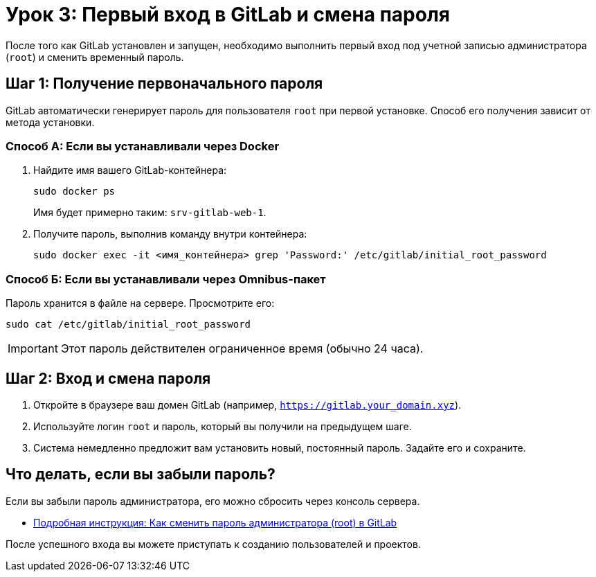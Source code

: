 = Урок 3: Первый вход в GitLab и смена пароля

После того как GitLab установлен и запущен, необходимо выполнить первый вход под учетной записью администратора (`root`) и сменить временный пароль.

== Шаг 1: Получение первоначального пароля

GitLab автоматически генерирует пароль для пользователя `root` при первой установке. Способ его получения зависит от метода установки.

=== Способ А: Если вы устанавливали через Docker

. Найдите имя вашего GitLab-контейнера:
+
[source,bash]
----
sudo docker ps
----
+
Имя будет примерно таким: `srv-gitlab-web-1`.

. Получите пароль, выполнив команду внутри контейнера:
+
[source,bash]
----
sudo docker exec -it <имя_контейнера> grep 'Password:' /etc/gitlab/initial_root_password
----

=== Способ Б: Если вы устанавливали через Omnibus-пакет

Пароль хранится в файле на сервере. Просмотрите его:
[source,bash]
----
sudo cat /etc/gitlab/initial_root_password
----

[IMPORTANT]
====
Этот пароль действителен ограниченное время (обычно 24 часа).
====

== Шаг 2: Вход и смена пароля

. Откройте в браузере ваш домен GitLab (например, `https://gitlab.your_domain.xyz`).
. Используйте логин `root` и пароль, который вы получили на предыдущем шаге.
. Система немедленно предложит вам установить новый, постоянный пароль. Задайте его и сохраните.

== Что делать, если вы забыли пароль?

Если вы забыли пароль администратора, его можно сбросить через консоль сервера.

* link:gitlab-password-reset.adoc[Подробная инструкция: Как сменить пароль администратора (root) в GitLab]

После успешного входа вы можете приступать к созданию пользователей и проектов.